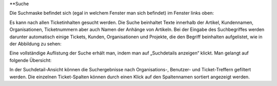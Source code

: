 **Suche

Die Suchmaske befindet sich (egal in welchem Fenster man sich befindet) im Fenster links oben:

.. image:: images/Abb37-Suchfeld.png

Es kann nach allen Ticketinhalten gesucht werden. Die Suche beinhaltet Texte innerhalb der Artikel, Kundennamen, Organisationen, Ticketnummern aber auch Namen der Anhänge von Artikeln.
Bei der Eingabe des Suchbegriffes werden darunter automatisch einige Tickets, Kunden, Organisationen und Projekte, die den Begriff beinhalten aufgelistet, wie in der Abbildung zu sehen:

.. image:: images/Abb38-dynamischeSuche.png

Eine vollständige Auflistung der Suche erhält man, indem man auf „Suchdetails anzeigen“ klickt. Man gelangt auf folgende Übersicht:

.. image:: images/Abb39-Suchdetails.png

In der Suchdetail-Ansicht können die Suchergebnisse nach Organisations-, Benutzer- und Ticket-Treffern gefiltert werden.
Die einzelnen Ticket-Spalten können durch einen Klick auf den Spaltennamen sortiert angezeigt werden.
